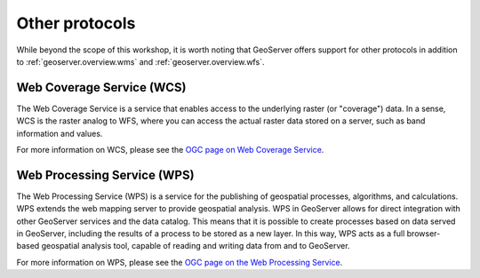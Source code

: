 .. _geoserver.overview.other:

Other protocols
===============

While beyond the scope of this workshop, it is worth noting that GeoServer offers support for other protocols in addition to :ref:`geoserver.overview.wms` and :ref:`geoserver.overview.wfs`.

Web Coverage Service (WCS)
--------------------------

The Web Coverage Service is a service that enables access to the underlying raster (or "coverage") data. In a sense, WCS is the raster analog to WFS, where you can access the actual raster data stored on a server, such as band information and values.

For more information on WCS, please see the `OGC page on Web Coverage Service <http://www.opengeospatial.org/standards/wcs>`_.

Web Processing Service (WPS)
----------------------------

The Web Processing Service (WPS) is a service for the publishing of geospatial processes, algorithms, and calculations. WPS extends the web mapping server to provide geospatial analysis. WPS in GeoServer allows for direct integration with other GeoServer services and the data catalog. This means that it is possible to create processes based on data served in GeoServer, including the results of a process to be stored as a new layer. In this way, WPS acts as a full browser-based geospatial analysis tool, capable of reading and writing data from and to GeoServer.

For more information on WPS, please see the `OGC page on the Web Processing Service <http://www.opengeospatial.org/standards/wps>`_.

.. todo:: Image would be nice.